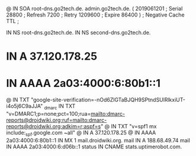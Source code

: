 @       IN      SOA     root-dns.go2tech.de. admin.go2tech.de. (
                     2019061201         ; Serial
                          28800         ; Refresh
                           7200         ; Retry
                        1209600         ; Expire
                          86400 )       ; Negative Cache TTL
;

               IN NS   root-dns.go2tech.de.
               IN NS   second-dns.go2tech.de.


*               IN      A       37.120.178.25
*               IN      AAAA    2a03:4000:6:80b1::1
@               IN      TXT     "google-site-verification=-nOd6ZlGTaBJQH9SPtndSUlRlkxiUT-i4o5j6C9aJJA"
_dmarc          IN      TXT     "v=DMARC1;p=none;pct=100;rua=mailto:dmarc-reports@droidwiki.org;ruf=mailto:dmarc-reports@droidwiki.org;adkim=r;aspf=s"
@               IN      TXT     "v=spf1 mx include:_spf.google.com ~all"
@               IN      A       37.120.178.25
@               IN      AAAA    2a03:4000:6:80b1::1
                IN      MX 1    mail.droidwiki.org.
mail            IN      A       188.68.49.74
mail            IN      AAAA    2a03:4000:6:d06b::1
status          IN      CNAME   stats.uptimerobot.com.
